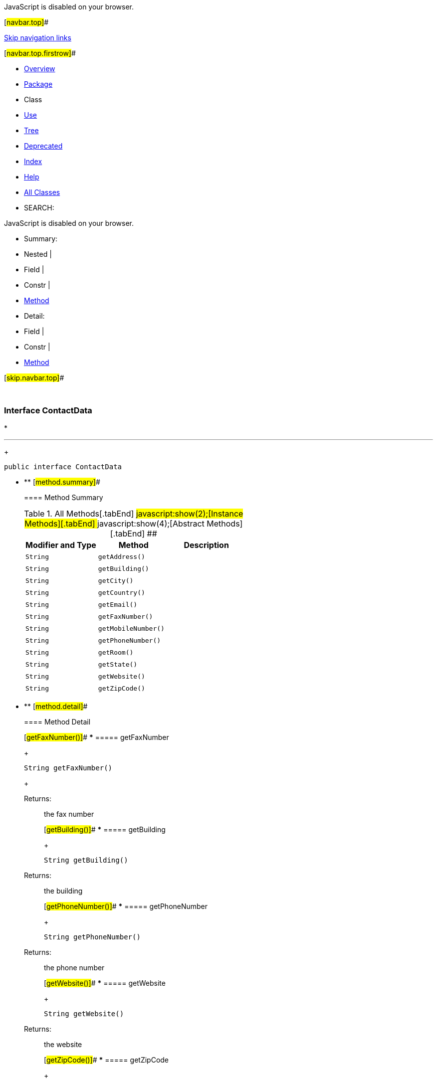 JavaScript is disabled on your browser.

[#navbar.top]##

link:#skip.navbar.top[Skip navigation links]

[#navbar.top.firstrow]##

* link:../../../../../index.html[Overview]
* link:package-summary.html[Package]
* Class
* link:class-use/ContactData.html[Use]
* link:package-tree.html[Tree]
* link:../../../../../deprecated-list.html[Deprecated]
* link:../../../../../index-all.html[Index]
* link:../../../../../help-doc.html[Help]

* link:../../../../../allclasses.html[All Classes]

* SEARCH:

JavaScript is disabled on your browser.

* Summary: 
* Nested | 
* Field | 
* Constr | 
* link:#method.summary[Method]

* Detail: 
* Field | 
* Constr | 
* link:#method.detail[Method]

[#skip.navbar.top]##

 

[.packageLabelInType]#Package# link:package-summary.html[com.bonitasoft.test.toolkit.model]

=== Interface ContactData

* 

'''''
+
....
public interface ContactData
....

* ** [#method.summary]##
+
==== Method Summary
+
.[#t0 .activeTableTab]#All Methods[.tabEnd]# ##[#t2 .tableTab]#javascript:show(2);[Instance Methods][.tabEnd]# ##[#t3 .tableTab]#javascript:show(4);[Abstract Methods][.tabEnd]# ##
[cols=",,",options="header",]
|======================================
|Modifier and Type |Method |Description
|`String` |`getAddress()` | 
|`String` |`getBuilding()` | 
|`String` |`getCity()` | 
|`String` |`getCountry()` | 
|`String` |`getEmail()` | 
|`String` |`getFaxNumber()` | 
|`String` |`getMobileNumber()` | 
|`String` |`getPhoneNumber()` | 
|`String` |`getRoom()` | 
|`String` |`getState()` | 
|`String` |`getWebsite()` | 
|`String` |`getZipCode()` | 
|======================================

* ** [#method.detail]##
+
==== Method Detail
+
[#getFaxNumber()]##
*** ===== getFaxNumber
+
[source,methodSignature]
----
String getFaxNumber()
----
+
[.returnLabel]#Returns:#::
  the fax number
+
[#getBuilding()]##
*** ===== getBuilding
+
[source,methodSignature]
----
String getBuilding()
----
+
[.returnLabel]#Returns:#::
  the building
+
[#getPhoneNumber()]##
*** ===== getPhoneNumber
+
[source,methodSignature]
----
String getPhoneNumber()
----
+
[.returnLabel]#Returns:#::
  the phone number
+
[#getWebsite()]##
*** ===== getWebsite
+
[source,methodSignature]
----
String getWebsite()
----
+
[.returnLabel]#Returns:#::
  the website
+
[#getZipCode()]##
*** ===== getZipCode
+
[source,methodSignature]
----
String getZipCode()
----
+
[.returnLabel]#Returns:#::
  the zipcode
+
[#getState()]##
*** ===== getState
+
[source,methodSignature]
----
String getState()
----
+
[.returnLabel]#Returns:#::
  the state
+
[#getCity()]##
*** ===== getCity
+
[source,methodSignature]
----
String getCity()
----
+
[.returnLabel]#Returns:#::
  the city
+
[#getCountry()]##
*** ===== getCountry
+
[source,methodSignature]
----
String getCountry()
----
+
[.returnLabel]#Returns:#::
  the country
+
[#getMobileNumber()]##
*** ===== getMobileNumber
+
[source,methodSignature]
----
String getMobileNumber()
----
+
[.returnLabel]#Returns:#::
  the mobile number
+
[#getAddress()]##
*** ===== getAddress
+
[source,methodSignature]
----
String getAddress()
----
+
[.returnLabel]#Returns:#::
  the address
+
[#getRoom()]##
*** ===== getRoom
+
[source,methodSignature]
----
String getRoom()
----
+
[.returnLabel]#Returns:#::
  the room
+
[#getEmail()]##
*** ===== getEmail
+
[source,methodSignature]
----
String getEmail()
----
+
[.returnLabel]#Returns:#::
  the email

[#navbar.bottom]##

link:#skip.navbar.bottom[Skip navigation links]

[#navbar.bottom.firstrow]##

* link:../../../../../index.html[Overview]
* link:package-summary.html[Package]
* Class
* link:class-use/ContactData.html[Use]
* link:package-tree.html[Tree]
* link:../../../../../deprecated-list.html[Deprecated]
* link:../../../../../index-all.html[Index]
* link:../../../../../help-doc.html[Help]

* link:../../../../../allclasses.html[All Classes]

JavaScript is disabled on your browser.

* Summary: 
* Nested | 
* Field | 
* Constr | 
* link:#method.summary[Method]

* Detail: 
* Field | 
* Constr | 
* link:#method.detail[Method]

[#skip.navbar.bottom]##

[.small]#Copyright © 2022. All rights reserved.#
